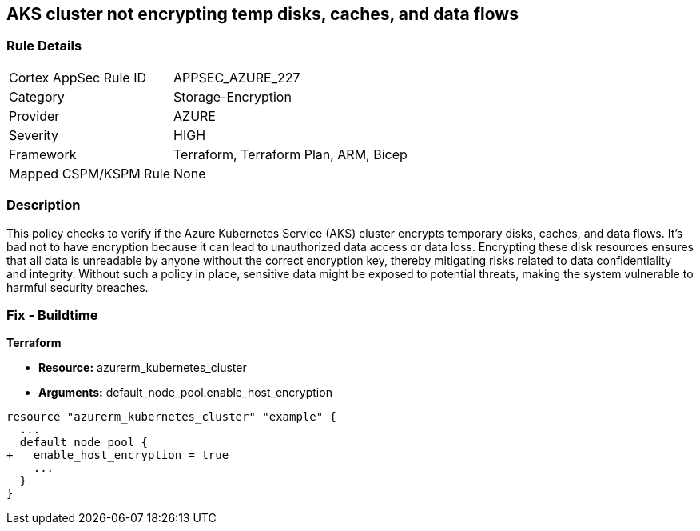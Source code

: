 
== AKS cluster not encrypting temp disks, caches, and data flows

=== Rule Details

[cols="1,2"]
|===
|Cortex AppSec Rule ID |APPSEC_AZURE_227
|Category |Storage-Encryption
|Provider |AZURE
|Severity |HIGH
|Framework |Terraform, Terraform Plan, ARM, Bicep
|Mapped CSPM/KSPM Rule |None
|===


=== Description

This policy checks to verify if the Azure Kubernetes Service (AKS) cluster encrypts temporary disks, caches, and data flows. It's bad not to have encryption because it can lead to unauthorized data access or data loss. Encrypting these disk resources ensures that all data is unreadable by anyone without the correct encryption key, thereby mitigating risks related to data confidentiality and integrity. Without such a policy in place, sensitive data might be exposed to potential threats, making the system vulnerable to harmful security breaches.

=== Fix - Buildtime

*Terraform*

* *Resource:* azurerm_kubernetes_cluster
* *Arguments:* default_node_pool.enable_host_encryption


[source,go]
----
resource "azurerm_kubernetes_cluster" "example" {
  ...
  default_node_pool {
+   enable_host_encryption = true
    ...
  }
}
----

